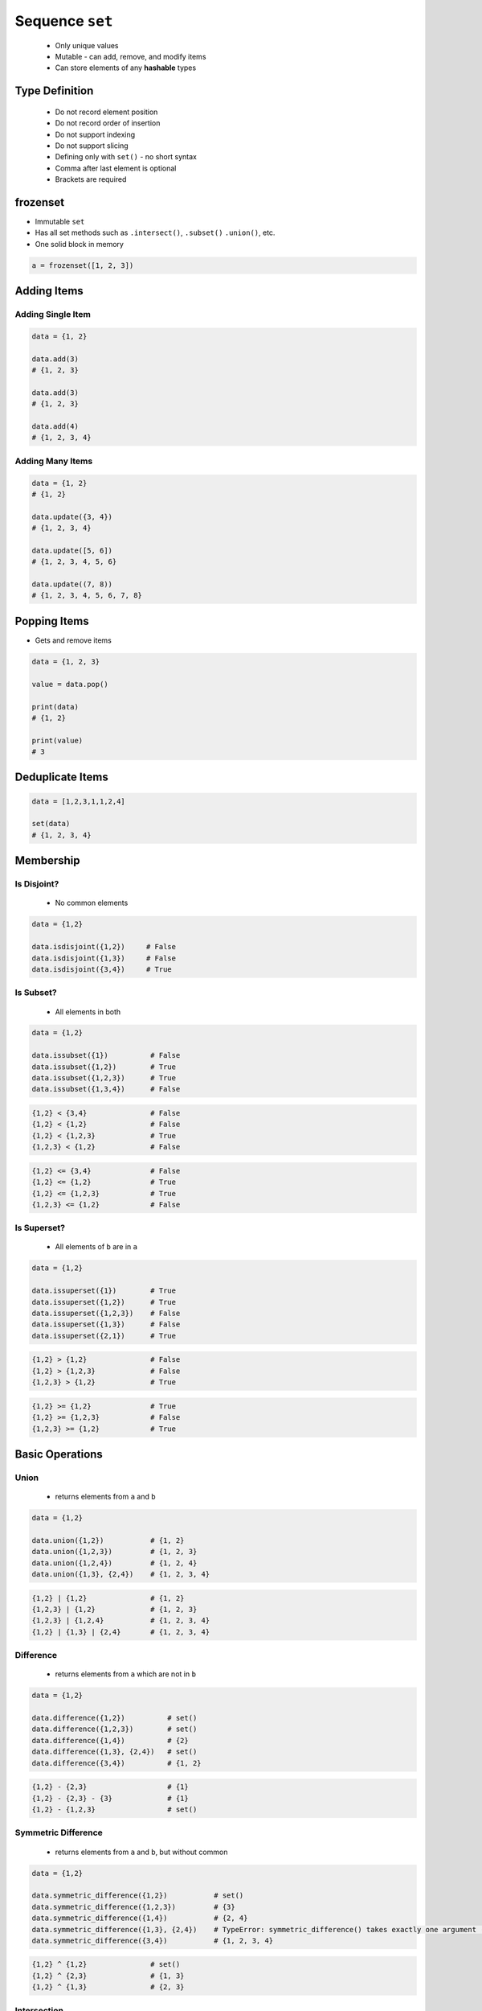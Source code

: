 ****************
Sequence ``set``
****************


.. highlights::
    * Only unique values
    * Mutable - can add, remove, and modify items
    * Can store elements of any **hashable** types


Type Definition
===============
.. highlights::
    * Do not record element position
    * Do not record order of insertion
    * Do not support indexing
    * Do not support slicing
    * Defining only with ``set()`` - no short syntax
    * Comma after last element is optional
    * Brackets are required

.. code-block:: python
    :caption: ``set`` type definition

    data = set()

    data = {1}
    data = {1,}
    data = {1,2}

.. code-block:: python
    :caption: ``set`` stores only unique values.

    data = {1, 3, 1}
    # {1, 3}

    data = {1, 2.0, 'Jan'}
    # {1, 2.0, 'Jan'}

    data = {1, 2.0, (3, 4)}
    # {1, 2.0, (3, 4)}

    data = {1, 2.0, [3, 4]}
    # TypeError: unhashable type: 'list'

    data = {1, 2.0, {3, 4}}
    # TypeError: unhashable type: 'set'

.. code-block:: python
    :caption: ``set`` compares by values, not types

    {1}
    # {1}

    {1.0}
    # {1.0}

    {1, 1.0}
    # {1}

    {1.0, 1}
    # {1.0}


frozenset
=========
* Immutable ``set``
* Has all set methods such as ``.intersect()``, ``.subset()`` ``.union()``, etc.
* One solid block in memory

.. code-block:: python

    a = frozenset([1, 2, 3])


Adding Items
============

Adding Single Item
------------------
.. code-block:: python

    data = {1, 2}

    data.add(3)
    # {1, 2, 3}

    data.add(3)
    # {1, 2, 3}

    data.add(4)
    # {1, 2, 3, 4}

Adding Many Items
-----------------
.. code-block:: python

    data = {1, 2}
    # {1, 2}

    data.update({3, 4})
    # {1, 2, 3, 4}

    data.update([5, 6])
    # {1, 2, 3, 4, 5, 6}

    data.update((7, 8))
    # {1, 2, 3, 4, 5, 6, 7, 8}


Popping Items
=============
* Gets and remove items

.. code-block:: python

    data = {1, 2, 3}

    value = data.pop()

    print(data)
    # {1, 2}

    print(value)
    # 3


Deduplicate Items
=================
.. highlight::
    * Works with ``tuple``, ``list``, ``str``

.. code-block:: python

    data = [1,2,3,1,1,2,4]

    set(data)
    # {1, 2, 3, 4}

.. code-block:: python
    :caption: Converting ``set`` deduplicate items

    data = [
        'Twardowski',
        'Twardowski',
        'Watney',
        'Twardowski'
    ]

    set(data)
    # {'Twardowski', 'Watney'}


Membership
==========

Is Disjoint?
------------
.. highlights::
    * No common elements

.. code-block:: python

    data = {1,2}

    data.isdisjoint({1,2})     # False
    data.isdisjoint({1,3})     # False
    data.isdisjoint({3,4})     # True

Is Subset?
----------
.. highlights::
    * All elements in both

.. code-block:: python

    data = {1,2}

    data.issubset({1})          # False
    data.issubset({1,2})        # True
    data.issubset({1,2,3})      # True
    data.issubset({1,3,4})      # False

.. code-block:: python

    {1,2} < {3,4}               # False
    {1,2} < {1,2}               # False
    {1,2} < {1,2,3}             # True
    {1,2,3} < {1,2}             # False

.. code-block:: python

    {1,2} <= {3,4}              # False
    {1,2} <= {1,2}              # True
    {1,2} <= {1,2,3}            # True
    {1,2,3} <= {1,2}            # False

Is Superset?
------------
.. highlights::
    * All elements of ``b`` are in ``a``

.. code-block:: python

    data = {1,2}

    data.issuperset({1})        # True
    data.issuperset({1,2})      # True
    data.issuperset({1,2,3})    # False
    data.issuperset({1,3})      # False
    data.issuperset({2,1})      # True

.. code-block:: python

    {1,2} > {1,2}               # False
    {1,2} > {1,2,3}             # False
    {1,2,3} > {1,2}             # True

.. code-block:: python

    {1,2} >= {1,2}              # True
    {1,2} >= {1,2,3}            # False
    {1,2,3} >= {1,2}            # True


Basic Operations
================

Union
-----
.. highlights::
    * returns elements from ``a`` and ``b``

.. code-block:: python

    data = {1,2}

    data.union({1,2})           # {1, 2}
    data.union({1,2,3})         # {1, 2, 3}
    data.union({1,2,4})         # {1, 2, 4}
    data.union({1,3}, {2,4})    # {1, 2, 3, 4}

.. code-block:: python

    {1,2} | {1,2}               # {1, 2}
    {1,2,3} | {1,2}             # {1, 2, 3}
    {1,2,3} | {1,2,4}           # {1, 2, 3, 4}
    {1,2} | {1,3} | {2,4}       # {1, 2, 3, 4}

Difference
----------
.. highlights::
    * returns elements from ``a`` which are not in ``b``

.. code-block:: python

    data = {1,2}

    data.difference({1,2})          # set()
    data.difference({1,2,3})        # set()
    data.difference({1,4})          # {2}
    data.difference({1,3}, {2,4})   # set()
    data.difference({3,4})          # {1, 2}

.. code-block:: python

    {1,2} - {2,3}                   # {1}
    {1,2} - {2,3} - {3}             # {1}
    {1,2} - {1,2,3}                 # set()

Symmetric Difference
--------------------
.. highlights::
    * returns elements from ``a`` and ``b``, but without common

.. code-block:: python

    data = {1,2}

    data.symmetric_difference({1,2})           # set()
    data.symmetric_difference({1,2,3})         # {3}
    data.symmetric_difference({1,4})           # {2, 4}
    data.symmetric_difference({1,3}, {2,4})    # TypeError: symmetric_difference() takes exactly one argument (2 given)
    data.symmetric_difference({3,4})           # {1, 2, 3, 4}

.. code-block:: python

    {1,2} ^ {1,2}               # set()
    {1,2} ^ {2,3}               # {1, 3}
    {1,2} ^ {1,3}               # {2, 3}

Intersection
------------
.. highlights::
    * common element from each

.. code-block:: python

    data = {1,2}

    data.intersection({1,2})           # {1, 2}
    data.intersection({1,2,3})         # {1, 2}
    data.intersection({1,4})           # {1}
    data.intersection({1,3}, {2,4})    # set()
    data.intersection({1,3}, {1,4})    # {1}
    data.intersection({3,4})           # set()


.. code-block:: python

    {1,2} & {2,3}                       # {2}
    {1,2} & {2,3} & {2,4}               # {2}
    {1,2} & {2,3} & {3}                 # set()


Cardinality
===========
.. code-block:: python

    data = {1, 2, 3}

    len(data)
    # 3


Assignments
===========

Set Create
----------
* Complexity level: easy
* Lines of code to write: 3 lines
* Estimated time of completion: 3 min
* Solution: :download:`solution/sequence_set_create.py`

:English:
    #. Create set ``result`` with elements:

        * 1
        * 1.1
        * 'Mark Watney'

    #. Print ``result``
    #. Print number of elements in ``result``

:Polish:
    #. Stwórz zbiór ``result`` z elementami:

        * 1
        * 1.1
        * 'Mark Watney'

    #. Wypisz ``result``
    #. Wypisz liczbę elementów ``result``

Set Many
--------
* Complexity level: easy
* Lines of code to write: 13 lines
* Estimated time of completion: 5 min
* Solution: :download:`solution/sequence_set_many.py`

:English:
    #. Use data from "Input" section (see below)
    #. Create set ``result`` representing first row
    #. Values from second row add to ``set`` using ``.add()``
    #. From third row create ``set`` and add it to ``result`` using ``.update()``
    #. From fourth row create ``tuple`` and add it to ``result`` using ``.update()``
    #. From fifth row create ``list`` and add it to ``result`` using ``.update()``
    #. Compare result with "Output" section (see below)

:Polish:
    #. Użyj danych z sekcji "Input" (patrz poniżej)
    #. Stwórz zbiór ``result`` reprezentujący pierwszy wiersz
    #. Wartości z drugiego wiersza dodawaj do ``result`` używając ``.add()``
    #. Na podstawie trzeciego wiersza stwórz ``set`` i dodaj go do ``result`` używając ``.update()``
    #. Na podstawie czwartego wiersza stwórz ``tuple`` i dodaj go do ``result`` używając ``.update()``
    #. Na podstawie piątego wiersza stwórz ``list`` i dodaj go do ``result`` używając ``.update()``
    #. Porównaj wyniki z sekcją "Output" (patrz poniżej)

:Input:
    .. csv-table:: Input data
        :header: "Row", "Sepal length", "Sepal width", "Petal length", "Petal width", "Species"
        :stub-columns: 1

        "1", "5.8", "2.7", "5.1", "1.9", "virginica"
        "2", "5.1", "3.5", "1.4", "0.2", "setosa"
        "3", "5.7", "2.8", "4.1", "1.3", "versicolor"
        "4", "6.3", "2.9", "5.6", "1.8", "virginica"
        "5", "6.4", "3.2", "4.5", "1.5", "versicolor"

:Output:
    .. code-block:: python

        result: set
        # {0.2, 1.9, 2.7, 3.5, 1.4, 5.8, 5.1, 1.3, 2.8, 4.1, 5.7, 6.3, 6.4, 5.6, 1.5, 4.5, 'versicolor', 'setosa', 3.2, 1.8, 'virginica', 2.9}

:The whys and wherefores:
    * Defining ``set``
    * Basic ``set`` methods
